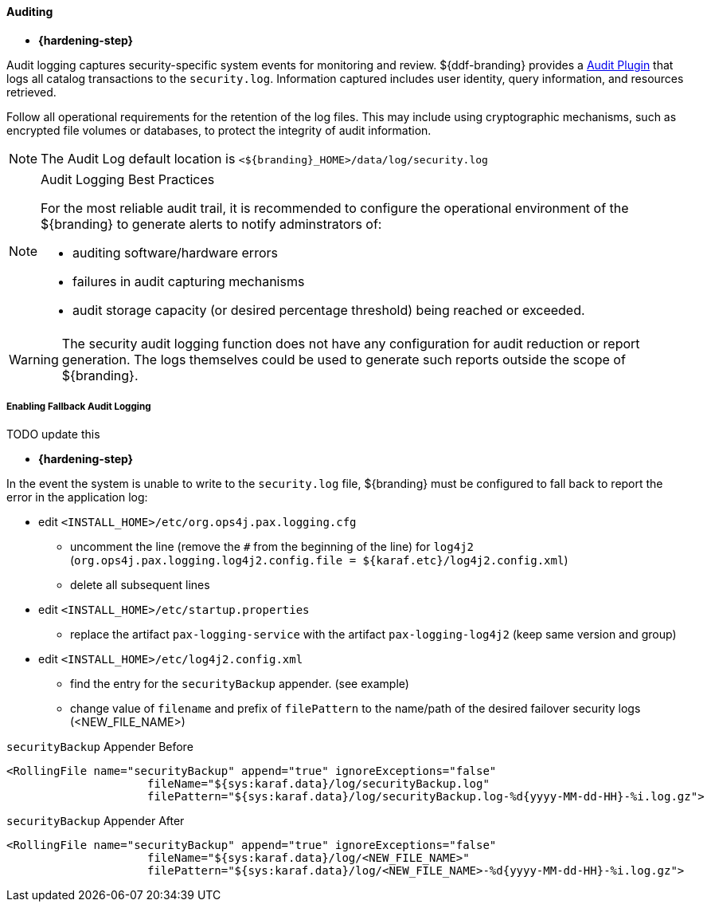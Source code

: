 
==== Auditing

* *{hardening-step}*

Audit logging captures security-specific system events for monitoring and review.
${ddf-branding} provides a <<_security_logging_plugin,Audit Plugin>> that logs all catalog transactions to the `security.log`.
Information captured includes user identity, query information, and resources retrieved.

Follow all operational requirements for the retention of the log files.
This may include using cryptographic mechanisms, such as encrypted file volumes or databases, to protect the integrity of audit information.

[NOTE]
====
The Audit Log default location is `<${branding}_HOME>/data/log/security.log`
====

.Audit Logging Best Practices
[NOTE]
====
For the most reliable audit trail, it is recommended to configure the operational environment of the ${branding} to generate alerts to notify adminstrators of:

* auditing software/hardware errors
* failures in audit capturing mechanisms
* audit storage capacity (or desired percentage threshold) being reached or exceeded.
====

[WARNING]
====
The security audit logging function does not have any configuration for audit reduction or report generation.
The logs themselves could be used to generate such reports outside the scope of ${branding}.
====

===== Enabling Fallback Audit Logging

TODO update this

* *{hardening-step}*

In the event the system is unable to write to the `security.log` file, ${branding} must be configured to fall back to report the error in the application log:

* edit `<INSTALL_HOME>/etc/org.ops4j.pax.logging.cfg`
** uncomment the line (remove the `#` from the beginning of the line) for `log4j2` (`org.ops4j.pax.logging.log4j2.config.file = ${karaf.etc}/log4j2.config.xml`)
** delete all subsequent lines
* edit `<INSTALL_HOME>/etc/startup.properties`
** replace the artifact `pax-logging-service` with the artifact `pax-logging-log4j2` (keep same version and group)
* edit `<INSTALL_HOME>/etc/log4j2.config.xml`
** find the entry for the `securityBackup` appender. (see example)
** change value of `filename` and prefix of `filePattern` to the name/path of the desired failover security logs (<NEW_FILE_NAME>)

.`securityBackup` Appender Before
[source,xml,linenums]
----
<RollingFile name="securityBackup" append="true" ignoreExceptions="false"
                     fileName="${sys:karaf.data}/log/securityBackup.log"
                     filePattern="${sys:karaf.data}/log/securityBackup.log-%d{yyyy-MM-dd-HH}-%i.log.gz">
----

.`securityBackup` Appender After
[source,xml,linenums]
----
<RollingFile name="securityBackup" append="true" ignoreExceptions="false"
                     fileName="${sys:karaf.data}/log/<NEW_FILE_NAME>"
                     filePattern="${sys:karaf.data}/log/<NEW_FILE_NAME>-%d{yyyy-MM-dd-HH}-%i.log.gz">
----
